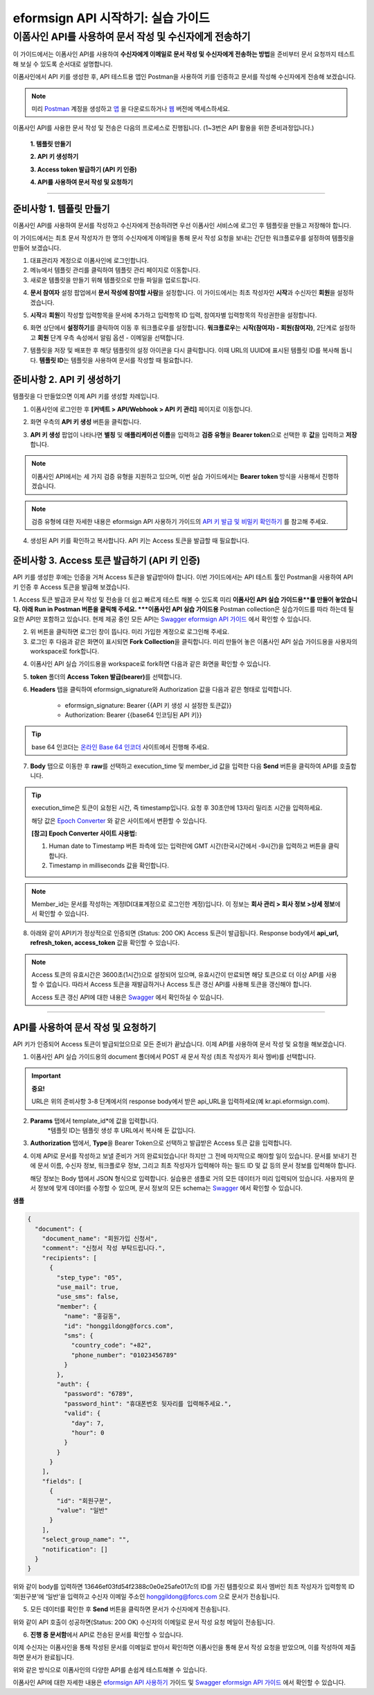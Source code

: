 
-------------------------------------
eformsign API 시작하기: 실습 가이드
-------------------------------------

이폼사인 API를 사용하여 문서 작성 및 수신자에게 전송하기
-------------------------------------------------------------

이 가이드에서는 이폼사인 API를 사용하여 **수신자에게 이메일로 문서 작성 및 수신자에게 전송하는 방법**\ 을 준비부터 문서 요청까지 테스트해 보실 수 있도록 순서대로 설명합니다.

이폼사인에서 API 키를 생성한 후, API 테스트용 앱인 Postman을 사용하여 키를 인증하고 문서를 작성해 수신자에게 전송해 보겠습니다. 

.. note:: 
    
   미리 `Postman <https://identity.getpostman.com/signup?continue=https%3A%2F%2Fgo.postman.co%2Fhome%3Fref_key=IeTVD3pfe8UeAGyvUZcfyj>`_ 계정을 생성하고 `앱 <https://www.postman.com/downloads/>`_ 을 다운로드하거나 `웹 <https://www.postman.com/downloads/>`_ 버전에 액세스하세요.


이폼사인 API를 사용한 문서 작성 및 전송은 다음의 프로세스로 진행됩니다. 
(1~3번은 API 활용을 위한 준비과정입니다.)


    **1. 템플릿 만들기**

    **2. API 키 생성하기**

    **3. Access token 발급하기 (API 키 인증)**

    **4. API를 사용하여 문서 작성 및 요청하기**

-----------------------------------------------------------------------


준비사항 1. 템플릿 만들기 
===========================

이폼사인 API를 사용하여 문서를 작성하고 수신자에게 전송하려면 우선 이폼사인 서비스에 로그인 후 템플릿을 만들고 저장해야 합니다. 

이 가이드에서는 최초 문서 작성자가 한 명의 수신자에게 이메일을 통해 문서 작성 요청을 보내는 간단한 워크플로우를 설정하여 템플릿을 만들어 보겠습니다. 


1. 대표관리자 계정으로 이폼사인에 로그인합니다.
2. 메뉴에서 템플릿 관리를 클릭하여 템플릿 관리 페이지로 이동합니다.
3. 새로운 템플릿을 만들기 위해 템플릿으로 만들 파일을 업로드합니다. 


.. image:: resources/select_template_kr.PNG
    :width: 700
    :alt: 템플릿 관리 메뉴



4. **문서 참여자** 설정 팝업에서 **문서 작성에 참여할 사람**\ 을 설정합니다. 이 가이드에서는 최초 작성자인 **시작**\ 과 수신자인 **회원**\ 을 설정하겠습니다. 

.. image:: resources/participants_kr.PNG
    :width: 300
    :alt: 문서 참여자 팝업



5. **시작**\ 과 **회원**\ 이 작성할 입력항목을 문서에 추가하고 입력항목 ID 입력, 참여자별 입력항목의 작성권한을 설정합니다. 

.. image:: resources/add_fields_kr.PNG
    :width: 700
    :alt: 입력항목 추가



6. 화면 상단에서 **설정하기**\ 를 클릭하여 이동 후 워크플로우를 설정합니다. **워크플로우**\ 는 **시작(참여자) - 회원(참여자)**\ , 2단계로 설정하고 **회원** 단계 우측 속성에서 알림 옵션 - 이메일을 선택합니다.

.. image:: resources/email_notification_kr.PNG
    :width: 700
    :alt: 알림 옵션 - 이메일




7. 템플릿을 저장 및 배포한 후 해당 템플릿의 설정 아이콘을 다시 클릭합니다. 이때 URL의 UUID에 표시된 템플릿 ID를 복사해 둡니다. **템플릿 ID**\ 는 템플릿을 사용하여 문서를 작성할 때 필요합니다. 


.. image:: resources/template_ID_kr_2.PNG
    :width: 700
    :alt: 템플릿 ID





준비사항 2. API 키 생성하기
=============================


템플릿을 다 만들었으면 이제 API 키를 생성할 차례입니다.


1. 이폼사인에 로그인한 후 **[커넥트 > API/Webhook > API 키 관리]** 페이지로 이동합니다.

.. image:: resources/api_webhook_menu_kr.PNG
    :width: 700
    :alt: API/Webhook 메뉴



2. 화면 우측의 **API 키 생성** 버튼을 클릭합니다.

.. image:: resources/api_webhook_page_kr.PNG
    :width: 700
    :alt: API 키 생성 바튼



3. **API 키 생성** 팝업이 나타나면 **별칭** 및 **애플리케이션 이름**\ 을 입력하고 **검증 유형**\ 을 **Bearer token**\ 으로 선택한 후 **값**\ 을 입력하고 **저장**\ 합니다. 

.. note:: 
    
   이폼사인 API에서는 세 가지 검증 유형을 지원하고 있으며, 이번 실습 가이드에서는 **Bearer token** 방식을 사용해서 진행하겠습니다.

.. image:: resources/api_key_popup_kr.PNG
    :width: 300
    :alt: API 키 생성 팝업


.. note:: 
    
   검증 유형에 대한 자세한 내용은 eformsign API 사용하기 가이드의 `API 키 발급 및 비밀키 확인하기 <https://eformsignkr.github.io/developers/help/eformsign_api.html#api>`_ 를 참고해 주세요.

    
4. 생성된 API 키를 확인하고 복사합니다. API 키는 Access 토큰을 발급할 때 필요합니다.

.. image:: resources/api_key_kr.PNG
    :width: 700
    :alt: API 키



준비사항 3. Access 토큰 발급하기 (API 키 인증)
=================================================

API 키를 생성한 후에는 인증을 거쳐 Access 토큰을 발급받아야 합니다. 이번 가이드에서는 API 테스트 툴인 Postman을 사용하여 API 키 인증 후 Access 토큰을 발급해 보겠습니다.

1. Access 토큰 발급과 문서 작성 및 전송을 더 쉽고 빠르게 테스트 해볼 수 있도록 미리 **이폼사인 API 실습 가이드용**를 만들어 놓았습니다. 아래 Run in Postman 버튼을 클릭해 주세요.
***이폼사인 API 실습 가이드용** Postman collection은 실습가이드를 따라 하는데 필요한 API만 포함하고 있습니다. 현제 제공 중인 모든 API는 `Swagger eformsign API 가이드 <https://app.swaggerhub.com/apis-docs/eformsign_api/eformsign_API_2.0/2.0#/document/post-api-documents>`_ 에서 확인할 수 있습니다.

.. image:: resources/run_in_postman.PNG
    :alt: Run in Postman 버튼
    :width: 150
    :target: https://god.gw.postman.com/run-collection/27891557-58257a8f-c07a-4237-af80-15f4b43b04b3?action=collection%2Ffork&source=rip_markdown&collection-url=entityId%3D27891557-58257a8f-c07a-4237-af80-15f4b43b04b3%26entityType%3Dcollection%26workspaceId%3D3cf5d467-c05f-46a3-9995-7bf5a33b5379 



2. 위 버튼을 클릭하면 로그인 창이 뜹니다. 미리 가입한 계정으로 로그인해 주세요.

3. 로그인 후 다음과 같은 화면이 표시되면 **Fork Collection**\ 을 클릭합니다. 미리 만들어 놓은 이폼사인 API 실습 가이드용을 사용자의 workspace로 fork합니다.

.. image:: resources/fork_collection.PNG
    :width: 700
    :alt: Fork collection


4. 이폼사인 API 실습 가이드용을 workspace로 fork하면 다음과 같은 화면을 확인할 수 있습니다.

.. image:: resources/postman_collection.PNG
    :width: 700
    :alt: Postman collection


5. **token** 폴더의 **Access Token 발급(bearer)**\ 를 선택합니다.


6. **Headers** 탭을 클릭하여 eformsign_signature와 Authorization 값을 다음과 같은 형태로 입력합니다.
    
    - eformsign_signature: Bearer {{API 키 생성 시 설정한 토큰값}}
    - Authorization: Bearer {{base64 인코딩된 API 키}}

.. image:: resources/get_access_token.PNG
    :width: 700
    :alt: Access token 발급


.. tip:: 
    
   base 64 인코더는 `온라인 Base 64 인코더 <https://www.convertstring.com/ko/EncodeDecode/Base64Encode>`_ 사이트에서 진행해 주세요.


7. **Body** 탭으로 이동한 후 **raw**\ 를 선택하고 execution_time 및 member_id 값을 입력한 다음 **Send** 버튼을 클릭하여 API를 호출합니다.

.. image:: resources/access_token_body.PNG
    :width: 700
    :alt: API 호출

.. tip:: 
    
   execution_time은 토큰이 요청된 시간, 즉 timestamp입니다.
   요청 후 30초안에 13자리 밀리초 시간을 입력하세요.

   해당 값은 `Epoch Converter <https://www.epochconverter.com/>`_ 와 같은 사이트에서 변환할 수 있습니다.

   **[참고] Epoch Converter 사이트 사용법:**

   1. Human date to Timestamp 버튼 좌측에 있는 입력란에 GMT 시간(한국시간에서 -9시간)을 입력하고 버튼을 클릭합니다.

   2. Timestamp in milliseconds 값을 확인합니다.

   .. image:: resources/epoch_converter.PNG
       :width: 700
       :alt: Epoch Converter 사용

  
.. note:: 
    
   Member_id는 문서를 작성하는 계정ID(대표계정으로 로그인한 계정)입니다. 이 정보는 **회사 관리 > 회사 정보 >상세 정보**\ 에서 확인할 수 있습니다.


8. 아래와 같이 API키가 정상적으로 인증되면 (Status: 200 OK) Access 토큰이 발급됩니다. Response body에서 **api_url, refresh_token, access_token** 값을 확인할 수 있습니다.

.. image:: resources/response_body_token.PNG
    :width: 700
    :alt: Access 토큰 발급

.. note:: 
    
   Access 토큰의 유효시간은 3600초(1시간)으로 설정되어 있으며, 유효시간이 만료되면 해당 토큰으로 더 이상 API를 사용할 수 없습니다. 따라서 Access 토큰을 재발급하거나 Access 토큰 갱신 API를 사용해 토큰을 갱신해야 합니다. 

   Access 토큰 갱신 API에 대한 내용은 `Swagger <https://app.swaggerhub.com/apis-docs/eformsign_api/eformsign_API_2.0/2.0#/token/post-api_auth-refresh_token>`_ 에서 확인하실 수 있습니다.


----------------------------------------------------------------


API를 사용하여 문서 작성 및 요청하기
======================================

API 키가 인증되어 Access 토큰이 발급되었으므로 모든 준비가 끝났습니다. 이제 API를 사용하여 문서 작성 및 요청을 해보겠습니다. 

1. 이폼사인 API 실습 가이드용의 document 폴더에서 POST 새 문서 작성 (최초 작성자가 회사 멤버)를 선택합니다. 

.. important:: 
    
   **중요!**

   URL은 위의 준비사항 3-8 단계에서의 response body에서 받은 api_URL을 입력하세요(예 kr.api.eformsign.com).


.. image:: resources/new_doc_api_call.PNG
    :width: 700
    :alt: POST 새 문서 작성


2. **Params** 탭에서 template_id*에 값을 입력합니다.
    *템플릿 ID는 템플릿 생성 후 URL에서 복사해 둔 값입니다. 

.. image:: resources/template_ID_params.PNG
    :width: 700
    :alt: template_id 값


3. **Authorization** 탭에서, **Type**\ 을 Bearer Token으로 선택하고 발급받은 Access 토큰 값을 입력합니다.

.. image:: resources/beareraccess_token.PNG
    :width: 700
    :alt: Access 토큰 값

4. 이제 API로 문서를 작성하고 보낼 준비가 거의 완료되었습니다! 하지만 그 전에 마지막으로 해야할 일이 있습니다. 문서를 보내기 전에 문서 이름, 수신자 정보, 워크플로우 정보, 그리고 최초 작성자가 입력해야 하는 필드 ID 및 값 등의 문서 정보를 입력해야 합니다.

   해당 정보는 Body 탭에서 JSON 형식으로 입력합니다. 실습용은 샘플로 거의 모든 데이터가 미리 입력되어 있습니다. 사용자의 문서 정보에 맞게 데이터를 수정할 수 있으며, 문서 정보의 모든 schema는 `Swagger <https://app.swaggerhub.com/apis-docs/eformsign_api/eformsign_API_2.0/2.0#/token/post-api_auth-refresh_token>`_ 에서 확인할 수 있습니다.

.. image:: resources/response_body_send.PNG
    :width: 700
    :alt: 문서 정보 입력

**샘플**

.. code-block:: JSON

    {
      "document": {
        "document_name": "회원가입 신청서",
        "comment": "신청서 작성 부탁드립니다.",
        "recipients": [
          {
            "step_type": "05",
            "use_mail": true,
            "use_sms": false,
            "member": {
              "name": "홍길동",
              "id": "honggildong@forcs.com",
              "sms": {
                "country_code": "+82",
                "phone_number": "01023456789"
              }
            },
            "auth": {
              "password": "6789",
              "password_hint": "휴대폰번호 뒷자리를 입력해주세요.",
              "valid": {
                "day": 7,
                "hour": 0
              }
            }
          }
        ],
        "fields": [
          {
            "id": "회원구분",
            "value": "일반"
          }
        ],
        "select_group_name": "",
        "notification": []
      }
    }



위와 같이 body를 입력하면 13646ef03fd54f2388c0e0e25afe017c의 ID를 가진 템플릿으로 회사 멤버인 최초 작성자가 입력항목 ID ‘회원구분’에 ‘일반’을 입력하고 수신자 이메일 주소인 honggildong@forcs.com 으로 문서가 전송됩니다.



5. 모든 데이터를 확인한 후 **Send** 버튼을 클릭하면 문서가 수신자에게 전송됩니다.

.. image:: resources/api_call_success.PNG
    :width: 700
    :alt: API 호출 성공

위와 같이 API 호출이 성공하면(Status: 200 OK) 수신자의 이메일로 문서 작성 요청 메일이 전송됩니다. 


6. **진행 중 문서함**\ 에서 API로 전송된 문서를 확인할 수 있습니다.

.. image:: resources/in_progress_doc.PNG
    :width: 700
    :alt: 진행 중 문서함 확인

이제 수신자는 이폼사인을 통해 작성된 문서를 이메일로 받아서 확인하면 이폼사인을 통해 문서 작성 요청을 받았으며, 이를 작성하여 제출하면 문서가 완료됩니다.


위와 같은 방식으로 이폼사인의 다양한 API를 손쉽게 테스트해볼 수 있습니다.

이폼사인 API에 대한 자세한 내용은 `eformsign API 사용하기 <https://eformsignkr.github.io/developers/help/eformsign_api.html#eformsign-api>`_ 가이드 및 `Swagger eformsign API 가이드 <https://app.swaggerhub.com/apis-docs/eformsign_api/eformsign_API_2.0/2.0#/document/post-api-documents>`_ 에서 확인할 수 있습니다.
